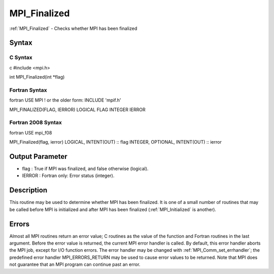 .. _mpi_finalized:

MPI_Finalized
=============

.. include_body

:ref:`MPI_Finalized` - Checks whether MPI has been finalized

Syntax
------

C Syntax
^^^^^^^^

c #include <mpi.h>

int MPI_Finalized(int \*flag)

Fortran Syntax
^^^^^^^^^^^^^^

fortran USE MPI ! or the older form: INCLUDE 'mpif.h'

MPI_FINALIZED(FLAG, IERROR) LOGICAL FLAG INTEGER IERROR

Fortran 2008 Syntax
^^^^^^^^^^^^^^^^^^^

fortran USE mpi_f08

MPI_Finalized(flag, ierror) LOGICAL, INTENT(OUT) :: flag INTEGER,
OPTIONAL, INTENT(OUT) :: ierror

Output Parameter
----------------

-  flag : True if MPI was finalized, and false otherwise (logical).
-  IERROR : Fortran only: Error status (integer).

Description
-----------

This routine may be used to determine whether MPI has been finalized. It
is one of a small number of routines that may be called before MPI is
initialized and after MPI has been finalized (:ref:`MPI_Initialized` is
another).

Errors
------

Almost all MPI routines return an error value; C routines as the value
of the function and Fortran routines in the last argument. Before the
error value is returned, the current MPI error handler is called. By
default, this error handler aborts the MPI job, except for I/O function
errors. The error handler may be changed with :ref:`MPI_Comm_set_errhandler`;
the predefined error handler MPI_ERRORS_RETURN may be used to cause
error values to be returned. Note that MPI does not guarantee that an
MPI program can continue past an error.


.. seealso:: :ref:`MPI_Init`
